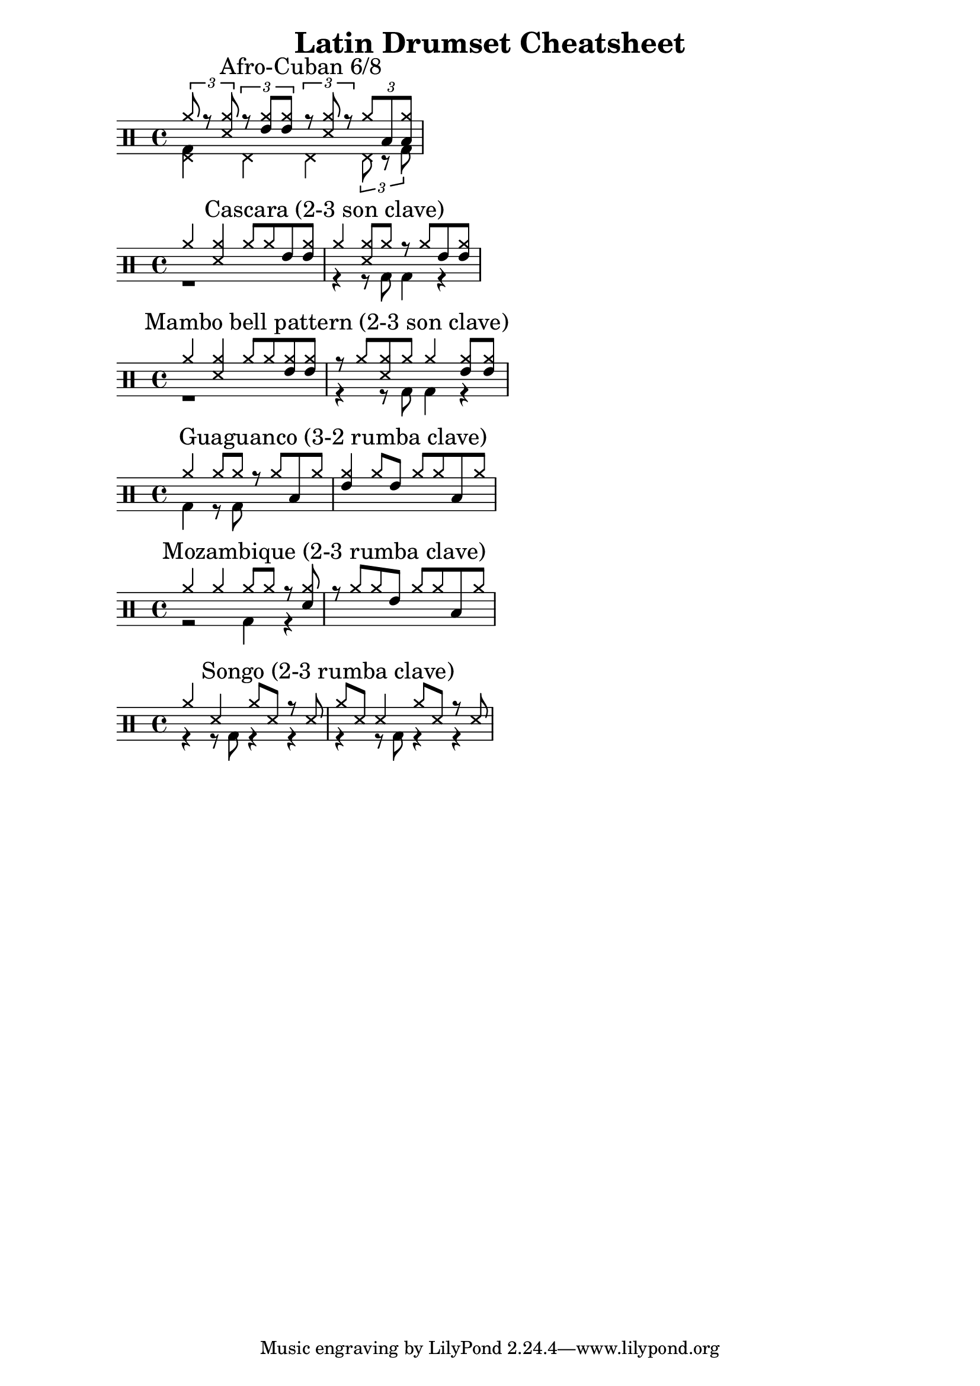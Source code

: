 \header {
  title = "Latin Drumset Cheatsheet"
}


\new DrumStaff <<
  \new DrumVoice {
    \voiceOne \drummode {
      \times 2/3 { cymr8 r <cymr ss> }
      \times 2/3 { r <cymr tommh> <cymr tommh> }
      \mark "Afro-Cuban 6/8"
      \times 2/3 { r <cymr ss> r }
      \times 2/3 {cymr toml <cymr toml> }
    }
  }
  \new DrumVoice {
    \voiceTwo \drummode {
      <bd hhp>4 hhp hhp \times 2/3 { hhp8 r bd }
    }
  }
>>

\new DrumStaff <<
  \new DrumVoice {
    \voiceOne \drummode {
      cymr4 <cymr ss> cymr8 cymr tommh <tommh cymr>
      \mark "Cascara (2-3 son clave)"
      cymr4 <cymr ss>8 cymr r cymr tommh <tommh cymr>
    }
  }
  \new DrumVoice {
    \voiceTwo \drummode {
      r1
      r4 r8 bd bd4 r4
    }
  }
>>

\new DrumStaff <<
  \new DrumVoice {
    \voiceOne \drummode {
      cymr4 <cymr ss> cymr8 cymr <cymr tommh> <cymr tommh>
      \mark \markup "Mambo bell pattern (2-3 son clave)"
      r8 cymr <cymr ss> cymr cymr4 <cymr tommh>8 <cymr tommh>
    }
  }
  \new DrumVoice {
    \voiceTwo \drummode {
      r1
      r4 r8 bd bd4 r4
    }
  }
>>

\new DrumStaff <<
  \new DrumVoice {
    \voiceOne \drummode {
      cymr4 cymr8 cymr r cymr toml cymr
      \mark "Guaguanco (3-2 rumba clave)"
      <cymr tommh>4 cymr8 tommh cymr cymr toml cymr
    }
  }
  \new DrumVoice {
    \voiceTwo \drummode {
      bd4 r8 bd
    }
  }
>>

\new DrumStaff <<
  \new DrumVoice {
    \voiceOne \drummode {
      cymr4 cymr cymr8 cymr r <cymr sn>
      \mark "Mozambique (2-3 rumba clave)"
      r cymr cymr tommh cymr cymr toml cymr
    }
  }
  \new DrumVoice {
    \voiceTwo \drummode {
      r2 bd4 r
    }
  }
>>

\new DrumStaff <<
  \new DrumVoice {
    \voiceOne \drummode {
      cymr4 ss cymr8 ss r ss
      \mark "Songo (2-3 rumba clave)"
      cymr ss ss4 cymr8 ss r ss
    }
  }
  \new DrumVoice {
    \voiceTwo \drummode {
      r4 r8 bd r4 r4
      r4 r8 bd r4 r4
    }
  }
>>
